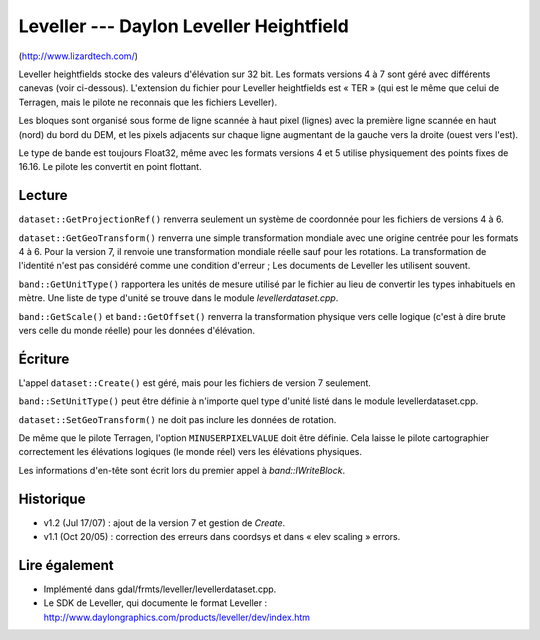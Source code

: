 .. _`gdal.gdal.formats.leveller`:

Leveller --- Daylon Leveller Heightfield
=========================================

(http://www.lizardtech.com/)

Leveller heightfields stocke des valeurs d'élévation sur 32 bit. Les formats 
versions 4 à 7 sont géré avec différents canevas (voir ci-dessous). L'extension 
du fichier pour Leveller heightfields est « TER » (qui est le même que celui de 
Terragen, mais le pilote ne reconnais que les fichiers Leveller).

Les bloques sont organisé sous forme de ligne scannée à haut pixel (lignes) avec 
la première ligne scannée en haut (nord) du bord du DEM, et les pixels adjacents 
sur chaque ligne augmentant de la gauche vers la droite (ouest vers l'est).

Le type de bande est toujours Float32, même avec les formats versions 4 et 5 
utilise physiquement des points fixes de 16.16. Le pilote les convertit en point 
flottant.

Lecture
--------

``dataset::GetProjectionRef()`` renverra seulement un système de coordonnée pour 
les fichiers de versions 4 à 6.

``dataset::GetGeoTransform()`` renverra une simple transformation mondiale avec 
une origine centrée pour les formats 4 à 6. Pour la version 7, il renvoie une 
transformation mondiale réelle sauf pour les rotations. La transformation de 
l'identité n'est pas considéré comme une condition d'erreur ; Les documents de 
Leveller les utilisent souvent.

``band::GetUnitType()`` rapportera les unités de mesure utilisé par le fichier 
au lieu de convertir les types inhabituels en mètre. Une liste de type d'unité 
se trouve dans le module *levellerdataset.cpp*.

``band::GetScale()`` et ``band::GetOffset()`` renverra la transformation 
physique vers celle logique (c'est à dire brute vers celle du monde réelle) 
pour les données d'élévation.

Écriture
---------

L'appel ``dataset::Create()`` est géré, mais pour les fichiers de version 7 
seulement.

``band::SetUnitType()`` peut être définie à n'importe quel type d'unité listé 
dans le module levellerdataset.cpp.

``dataset::SetGeoTransform()`` ne doit pas inclure les données de rotation.

De même que le pilote Terragen, l'option ``MINUSERPIXELVALUE`` doit être 
définie. Cela laisse le pilote cartographier correctement les élévations 
logiques (le monde réel) vers les élévations physiques.
 
Les informations d'en-tête sont écrit lors du premier appel à *band::IWriteBlock*.

Historique
-----------

* v1.2 (Jul 17/07) : ajout de la version 7 et gestion de *Create*.
* v1.1 (Oct 20/05) : correction des erreurs dans coordsys et dans « elev 
  scaling » errors.

Lire également
---------------

* Implémenté dans gdal/frmts/leveller/levellerdataset.cpp.
* Le SDK de Leveller, qui documente le format Leveller : 
  http://www.daylongraphics.com/products/leveller/dev/index.htm


.. yjacolin at free.fr, Yves Jacolin - 2009/03/09 21:10 (trunk 11800)
